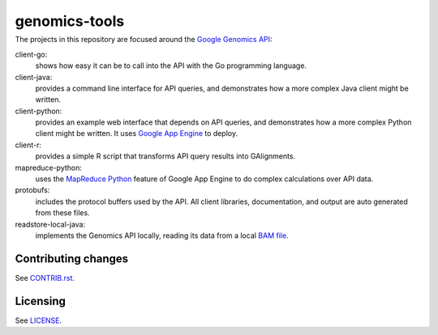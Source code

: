 ==============
genomics-tools
==============
---------------
|Build Status|_
---------------

.. |Build Status| image:: https://travis-ci.org/GoogleCloudPlatform/genomics-tools.png?branch=master
.. _Build Status: https://travis-ci.org/GoogleCloudPlatform/genomics-tools

The projects in this repository are focused around the `Google Genomics API
<https://developers.google.com/genomics>`_:

client-go:
    shows how easy it can be to call into the API with the Go programming
    language.
client-java:
    provides a command line interface for API queries, and demonstrates how a
    more complex Java client might be written.
client-python:
    provides an example web interface that depends on API queries, and
    demonstrates how a more complex Python client might be written. It uses
    `Google App Engine`_ to deploy.
client-r:
    provides a simple R script that transforms API query results into
    GAlignments.
mapreduce-python:
    uses the `MapReduce Python`_ feature of Google App Engine to do complex calculations over API data.
protobufs:
    includes the protocol buffers used by the API. All client libraries, documentation, and output are auto generated from these files.
readstore-local-java:
    implements the Genomics API locally, reading its data from a local
    `BAM file`_.

.. _Google App Engine: https://developers.google.com/appengine/docs/python/gettingstartedpython27/introduction
.. _MapReduce Python: https://developers.google.com/appengine/docs/python/dataprocessing/
.. _BAM file: http://samtools.sourceforge.net/SAMv1.pdf

Contributing changes
--------------------

See `CONTRIB.rst <CONTRIB.rst>`__.

Licensing
---------

See `LICENSE <LICENSE>`__.
